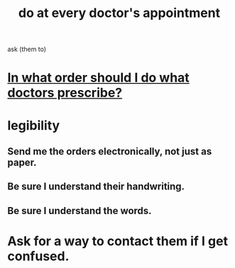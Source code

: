 :PROPERTIES:
:ID:       d6e7b732-8369-4294-8143-6dc3fa5c4612
:END:
#+title: do at every doctor's appointment
ask (them to)
* [[id:fc82ceb7-1d84-4e4c-8eca-8a0fc8847db6][In what order should I do what doctors prescribe?]]
* legibility
** Send me the orders electronically, not just as paper.
** Be sure I understand their handwriting.
** Be sure I understand the words.
* Ask for a way to contact them if I get confused.
